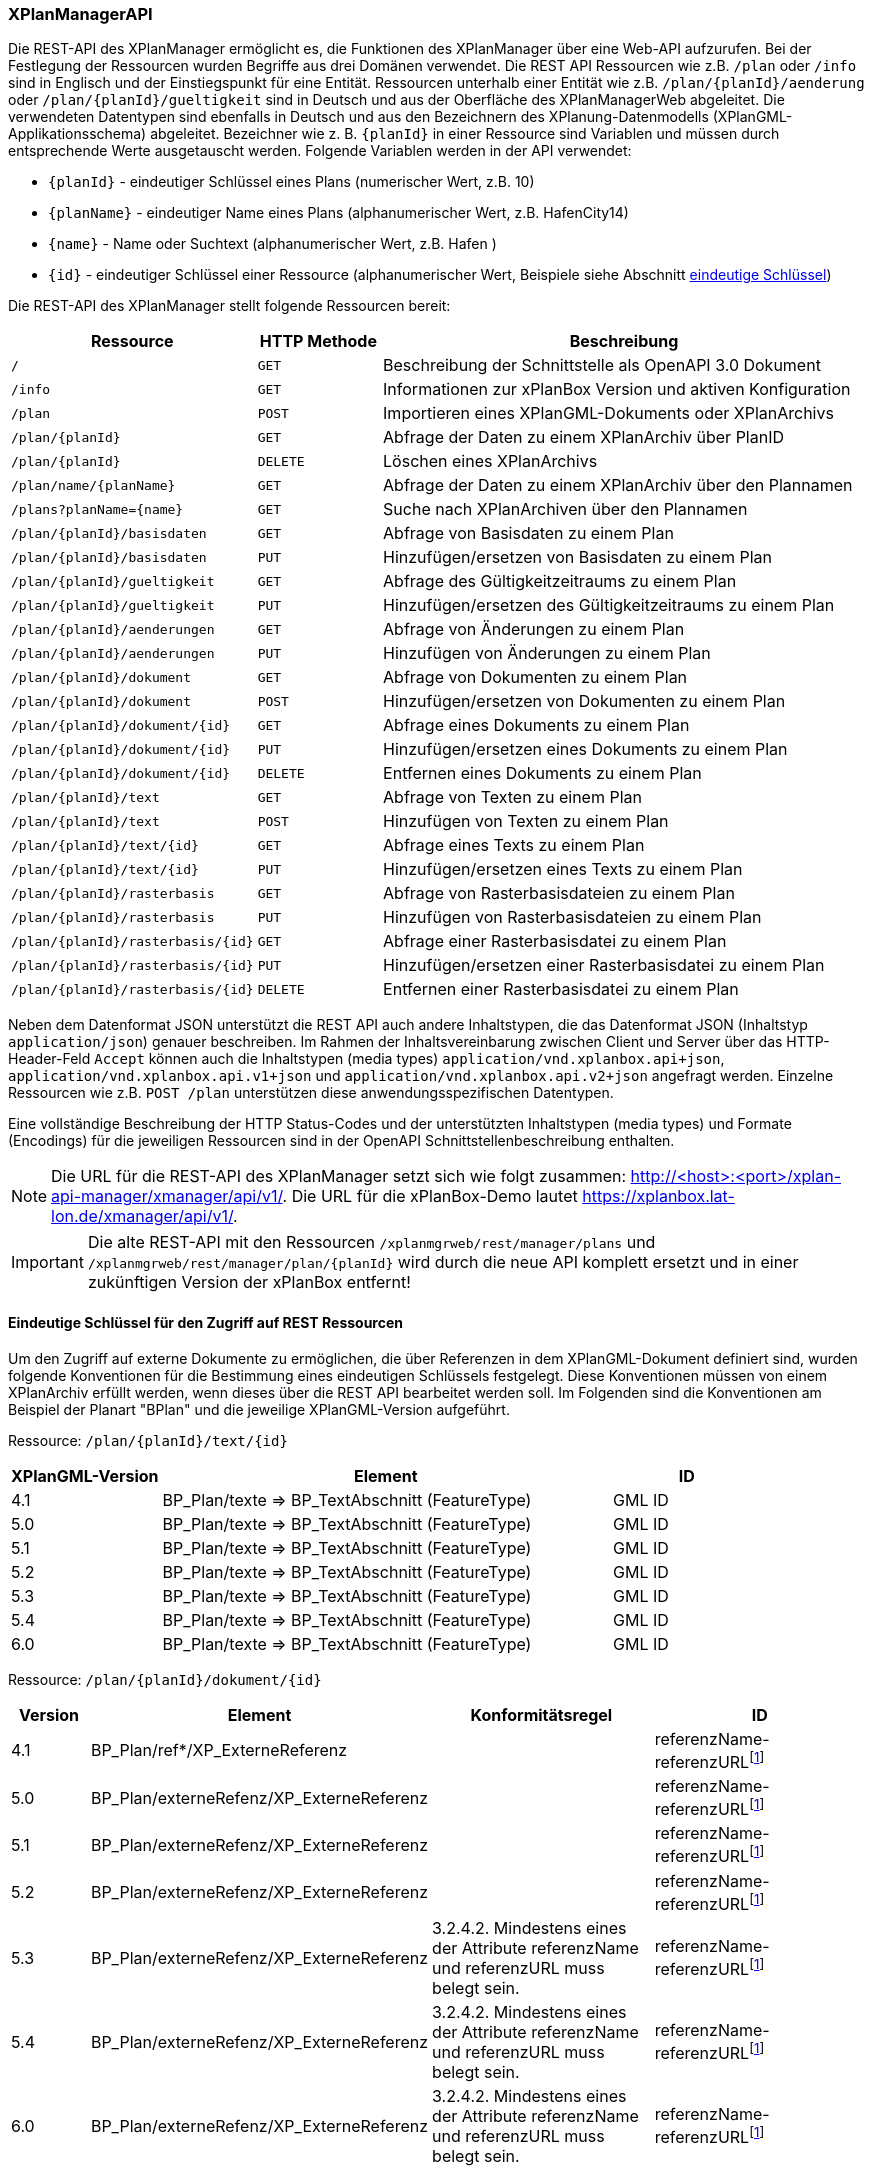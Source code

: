 [[xplanmanager-api]]
=== XPlanManagerAPI

Die REST-API des XPlanManager ermöglicht es, die Funktionen des XPlanManager über eine Web-API aufzurufen. Bei der Festlegung der Ressourcen wurden Begriffe aus drei Domänen verwendet. Die REST API Ressourcen wie z.B. `/plan` oder `/info` sind in Englisch und der Einstiegspunkt für eine Entität. Ressourcen unterhalb einer Entität wie z.B. `/plan/{planId}/aenderung` oder `/plan/{planId}/gueltigkeit` sind in Deutsch und aus der Oberfläche des XPlanManagerWeb abgeleitet. Die verwendeten Datentypen sind ebenfalls in Deutsch und aus den Bezeichnern des XPlanung-Datenmodells (XPlanGML-Applikationsschema) abgeleitet. Bezeichner wie z. B. `{planId}` in einer Ressource sind Variablen und müssen durch entsprechende Werte ausgetauscht werden. Folgende Variablen werden in der API verwendet:

- `{planId}` - eindeutiger Schlüssel eines Plans (numerischer Wert, z.B. 10)
- `{planName}` - eindeutiger Name eines Plans (alphanumerischer Wert, z.B. HafenCity14)
- `{name}` - Name oder Suchtext (alphanumerischer Wert, z.B. Hafen )
- `{id}` - eindeutiger Schlüssel einer Ressource (alphanumerischer Wert, Beispiele siehe Abschnitt <<xplanmanager-api-schluessel, eindeutige Schlüssel>>)

Die REST-API des XPlanManager stellt folgende Ressourcen bereit:

[width="100%",cols="25%,15%,60%",options="header",]
|===
|Ressource |HTTP Methode |Beschreibung
|`/` |`GET` |Beschreibung der Schnittstelle als OpenAPI 3.0 Dokument
|`/info` |`GET` |Informationen zur xPlanBox Version und aktiven Konfiguration
|`/plan` |`POST` |Importieren eines XPlanGML-Dokuments oder XPlanArchivs
|`/plan/{planId}` |`GET` |Abfrage der Daten zu einem XPlanArchiv über PlanID
|`/plan/{planId}` |`DELETE` |Löschen eines XPlanArchivs
|`/plan/name/{planName}` |`GET` |Abfrage der Daten zu einem XPlanArchiv über den Plannamen
|`/plans?planName={name}` |`GET` |Suche nach XPlanArchiven über den Plannamen
|`/plan/{planId}/basisdaten` |`GET` |Abfrage von Basisdaten zu einem Plan
|`/plan/{planId}/basisdaten` |`PUT` |Hinzufügen/ersetzen von Basisdaten zu einem Plan
|`/plan/{planId}/gueltigkeit` |`GET` |Abfrage des Gültigkeitzeitraums zu einem Plan
|`/plan/{planId}/gueltigkeit` |`PUT` |Hinzufügen/ersetzen des Gültigkeitzeitraums zu einem Plan
|`/plan/{planId}/aenderungen` |`GET` |Abfrage von Änderungen zu einem Plan
|`/plan/{planId}/aenderungen` |`PUT` |Hinzufügen von Änderungen zu einem Plan
|`/plan/{planId}/dokument` |`GET` |Abfrage von Dokumenten zu einem Plan
|`/plan/{planId}/dokument` |`POST` |Hinzufügen/ersetzen von Dokumenten zu einem Plan
|`/plan/{planId}/dokument/{id}` |`GET` |Abfrage eines Dokuments zu einem Plan
|`/plan/{planId}/dokument/{id}` |`PUT` |Hinzufügen/ersetzen eines Dokuments zu einem Plan
|`/plan/{planId}/dokument/{id}` |`DELETE` |Entfernen eines Dokuments zu einem Plan
|`/plan/{planId}/text` |`GET` |Abfrage von Texten zu einem Plan
|`/plan/{planId}/text` |`POST` |Hinzufügen von Texten zu einem Plan
|`/plan/{planId}/text/{id}` |`GET` |Abfrage eines Texts zu einem Plan
|`/plan/{planId}/text/{id}` |`PUT` |Hinzufügen/ersetzen eines Texts zu einem Plan
|`/plan/{planId}/rasterbasis` |`GET` |Abfrage von Rasterbasisdateien zu einem Plan
|`/plan/{planId}/rasterbasis` |`PUT` |Hinzufügen von Rasterbasisdateien zu einem Plan
|`/plan/{planId}/rasterbasis/{id}` |`GET` |Abfrage einer Rasterbasisdatei zu einem Plan
|`/plan/{planId}/rasterbasis/{id}` |`PUT` |Hinzufügen/ersetzen einer Rasterbasisdatei zu einem Plan
|`/plan/{planId}/rasterbasis/{id}` |`DELETE` |Entfernen einer Rasterbasisdatei zu einem Plan
|===

Neben dem Datenformat JSON unterstützt die REST API auch andere Inhaltstypen, die das Datenformat JSON (Inhaltstyp `application/json`) genauer beschreiben. Im Rahmen der Inhaltsvereinbarung zwischen Client und Server über das HTTP-Header-Feld `Accept` können auch die Inhaltstypen (media types) `application/vnd.xplanbox.api+json`, `application/vnd.xplanbox.api.v1+json` und `application/vnd.xplanbox.api.v2+json` angefragt werden. Einzelne Ressourcen wie z.B. `POST /plan` unterstützen diese anwendungsspezifischen Datentypen.

Eine vollständige Beschreibung der HTTP Status-Codes und der unterstützten Inhaltstypen (media types) und Formate (Encodings) für die jeweiligen Ressourcen sind in der OpenAPI Schnittstellenbeschreibung enthalten.

NOTE: Die URL für die REST-API des XPlanManager setzt sich wie folgt zusammen: http://<host>:<port>/xplan-api-manager/xmanager/api/v1/. Die URL für die xPlanBox-Demo lautet https://xplanbox.lat-lon.de/xmanager/api/v1/.

IMPORTANT: Die alte REST-API mit den Ressourcen `/xplanmgrweb/rest/manager/plans` und `/xplanmgrweb/rest/manager/plan/{planId}` wird durch die neue
API komplett ersetzt und in einer zukünftigen Version der xPlanBox entfernt!

[[xplanmanager-api-schluessel]]
==== Eindeutige Schlüssel für den Zugriff auf REST Ressourcen

Um den Zugriff auf externe Dokumente zu ermöglichen, die über Referenzen in dem XPlanGML-Dokument definiert sind, wurden folgende Konventionen für die Bestimmung eines eindeutigen Schlüssels festgelegt. Diese Konventionen müssen von einem XPlanArchiv erfüllt werden, wenn dieses über die REST API bearbeitet werden soll.
Im Folgenden sind die Konventionen am Beispiel der Planart "BPlan" und die jeweilige XPlanGML-Version aufgeführt.

Ressource: `/plan/{planId}/text/{id}`
[width="100%",cols="20%,60%,20%",options="header",]
|===
|XPlanGML-Version |Element |ID
|4.1 	|BP_Plan/texte => BP_TextAbschnitt (FeatureType) 	|GML ID
|5.0 	|BP_Plan/texte => BP_TextAbschnitt (FeatureType) 	|GML ID
|5.1 	|BP_Plan/texte => BP_TextAbschnitt (FeatureType) 	|GML ID
|5.2 	|BP_Plan/texte => BP_TextAbschnitt (FeatureType) 	|GML ID
|5.3 	|BP_Plan/texte => BP_TextAbschnitt (FeatureType) 	|GML ID
|5.4 	|BP_Plan/texte => BP_TextAbschnitt (FeatureType) 	|GML ID
|6.0 	|BP_Plan/texte => BP_TextAbschnitt (FeatureType) 	|GML ID
|===

Ressource: `/plan/{planId}/dokument/{id}`
[width="100%",cols="10%,30%,30%,30%",options="header",]
|===
|Version 	|Element 	|Konformitätsregel 	|ID
|4.1 	|BP_Plan/ref*/XP_ExterneReferenz          |	|referenzName-referenzURLfootnote:pattern[andere Zeichen als `a-z, A-Z, 0-9, _, -` werden entfernt!]
|5.0 	|BP_Plan/externeRefenz/XP_ExterneReferenz | |referenzName-referenzURLfootnote:pattern[]
|5.1 	|BP_Plan/externeRefenz/XP_ExterneReferenz | |referenzName-referenzURLfootnote:pattern[]
|5.2 	|BP_Plan/externeRefenz/XP_ExterneReferenz | |referenzName-referenzURLfootnote:pattern[]
|5.3 	|BP_Plan/externeRefenz/XP_ExterneReferenz |3.2.4.2. Mindestens eines der Attribute referenzName und referenzURL muss belegt sein. |referenzName-referenzURLfootnote:pattern[]
|5.4 	|BP_Plan/externeRefenz/XP_ExterneReferenz |3.2.4.2. Mindestens eines der Attribute referenzName und referenzURL muss belegt sein. |referenzName-referenzURLfootnote:pattern[]
|6.0 	|BP_Plan/externeRefenz/XP_ExterneReferenz |3.2.4.2. Mindestens eines der Attribute referenzName und referenzURL muss belegt sein. |referenzName-referenzURLfootnote:pattern[]
|===

Ressource: `/plan/{planId}/rasterbasis/{id}`
[width="100%",cols="10%,30%,30%,30%",options="header",]
|===
|Version 	|Element 	|Konformitätsregel 	|ID
|4.1 	|BP_Bereich/rasterBasis => XP_RasterplanBasis/refScan | 	  	|referenzName-referenzURLfootnote:pattern[]
|5.0 	|BP_Bereich/rasterBasis => XP_RasterplanBasis/refScan, BP_Bereich/refScan/XP_ExterneReferenz |	  	|referenzName-referenzURLfootnote:pattern[]
|5.1 	|BP_Bereich/rasterBasis => XP_RasterplanBasis/refScan, BP_Bereich/refScan/XP_ExterneReferenz |	  	|referenzName-referenzURLfootnote:pattern[]
|5.2 	|BP_Bereich/rasterBasis => XP_RasterplanBasis/refScan, BP_Bereich/refScan/XP_ExterneReferenz |	  	|referenzName-referenzURLfootnote:pattern[]
|5.3 	|BP_Bereich/rasterBasis => XP_RasterplanBasis/refScan, BP_Bereich/refScan/XP_ExterneReferenz |3.2.4.2. Mindestens eines der Attribute referenzName und referenzURL muss belegt sein. 	|referenzName-referenzURLfootnote:pattern[]
|5.4 	|BP_Bereich/rasterBasis => XP_RasterplanBasis/refScan, BP_Bereich/refScan/XP_ExterneReferenz |3.2.4.2. Mindestens eines der Attribute referenzName und referenzURL muss belegt sein. 	|referenzName-referenzURLfootnote:pattern[]
|6.0 	|BP_Bereich/refScan/XP_ExterneReferenz 	|3.2.4.2. Mindestens eines der Attribute referenzName und referenzURL muss belegt sein. |referenzName-referenzURLfootnote:pattern[]
|===

Zusätzliche Anforderungen an die im XPlanGML-Dokument verlinkten Referenzen:

- Für alle Dokumente und Rasterbasis in der Version 4.1 bis 5.2 gilt, dass _referenzName_ oder _referenzURL_ belegt sein muss.
- Für Pläne mit mehreren `BP_Bereich`-Elementen muss das Element `nummer` für jeden `BP_Bereich` eindeutig sein.
- Und zusätzlich gilt für alle Dokumente und Rasterbasis, dass die Kombination aus _referenzName-referenzURL_ innerhalb eines XPlanGML-Dokuments eindeutig sein muss.
